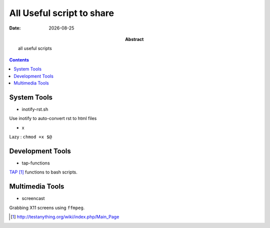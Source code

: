 .. Directives Replace #####################################
.. |copy| unicode:: 0xA9 .. copyright sign
.. |--| unicode:: U+02013 .. en dash
.. |---| unicode:: U+02014 .. em dash
   :trim:
.. |...| unicode:: U+2026 .. ellipsis
.. |date| date::


.. :: URLS

.. _TAP: http://testanything.org/wiki/index.php/Main_Page 

===========================
All Useful script to share
===========================

:Abstract: all useful scripts
:Date: |date|


.. contents:: 
    :depth: 2
    :backlinks: top


System Tools
============

* inotify-rst.sh

Use inotify to auto-convert rst to html files

* x

Lazy : ``chmod +x $@``

Development Tools
==================

* tap-functions

TAP_ functions to bash scripts.

Multimedia Tools
================

* screencast

Grabbing X11 screens using ``ffmpeg``.



.. target-notes:: 


.. vim: spelllang=en:

